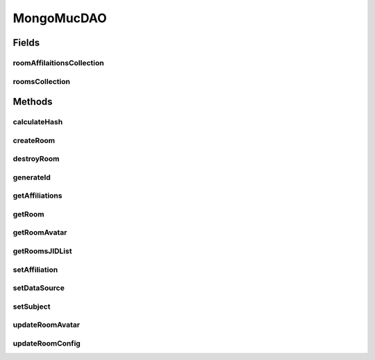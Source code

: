 .. java:import:: com.mongodb Block

.. java:import:: com.mongodb.client MongoCollection

.. java:import:: com.mongodb.client MongoDatabase

.. java:import:: com.mongodb.client.model IndexOptions

.. java:import:: com.mongodb.client.model Projections

.. java:import:: com.mongodb.client.model UpdateOptions

.. java:import:: com.mongodb.client.model Updates

.. java:import:: org.bson Document

.. java:import:: org.bson.conversions Bson

.. java:import:: tigase.component.exceptions RepositoryException

.. java:import:: tigase.db Repository

.. java:import:: tigase.db TigaseDBException

.. java:import:: tigase.kernel.beans Inject

.. java:import:: tigase.mongodb MongoDataSource

.. java:import:: tigase.muc.repository AbstractMucDAO

.. java:import:: tigase.muc.repository Schema

.. java:import:: tigase.util.stringprep TigaseStringprepException

.. java:import:: tigase.xmpp.jid BareJID

.. java:import:: java.nio.charset Charset

.. java:import:: java.security MessageDigest

.. java:import:: java.security NoSuchAlgorithmException

.. java:import:: java.util ArrayList

.. java:import:: java.util Date

.. java:import:: java.util HashMap

.. java:import:: java.util Map

.. java:import:: java.util.function Consumer

.. java:import:: java.util.logging Logger

MongoMucDAO
===========

.. java:package:: tigase.mongodb.muc
   :noindex:

.. java:type:: @Repository.Meta @Repository.SchemaId public class MongoMucDAO extends AbstractMucDAO<MongoDataSource, byte[]>

   Created by andrzej on 20.10.2016.

Fields
------
roomAffilaitionsCollection
^^^^^^^^^^^^^^^^^^^^^^^^^^

.. java:field:: protected MongoCollection<Document> roomAffilaitionsCollection
   :outertype: MongoMucDAO

roomsCollection
^^^^^^^^^^^^^^^

.. java:field:: protected MongoCollection<Document> roomsCollection
   :outertype: MongoMucDAO

Methods
-------
calculateHash
^^^^^^^^^^^^^

.. java:method:: protected byte[] calculateHash(String user) throws TigaseDBException
   :outertype: MongoMucDAO

createRoom
^^^^^^^^^^

.. java:method:: @Override public byte[] createRoom(RoomWithId<byte[]> room) throws RepositoryException
   :outertype: MongoMucDAO

destroyRoom
^^^^^^^^^^^

.. java:method:: @Override public void destroyRoom(BareJID roomJID) throws RepositoryException
   :outertype: MongoMucDAO

generateId
^^^^^^^^^^

.. java:method:: protected byte[] generateId(BareJID user) throws TigaseDBException
   :outertype: MongoMucDAO

getAffiliations
^^^^^^^^^^^^^^^

.. java:method:: @Override public Map<BareJID, RoomAffiliation> getAffiliations(RoomWithId<byte[]> room) throws RepositoryException
   :outertype: MongoMucDAO

getRoom
^^^^^^^

.. java:method:: @Override public RoomWithId<byte[]> getRoom(BareJID roomJID) throws RepositoryException
   :outertype: MongoMucDAO

getRoomAvatar
^^^^^^^^^^^^^

.. java:method:: @Override public String getRoomAvatar(RoomWithId<byte[]> room) throws RepositoryException
   :outertype: MongoMucDAO

getRoomsJIDList
^^^^^^^^^^^^^^^

.. java:method:: @Override public ArrayList<BareJID> getRoomsJIDList() throws RepositoryException
   :outertype: MongoMucDAO

setAffiliation
^^^^^^^^^^^^^^

.. java:method:: @Override public void setAffiliation(RoomWithId<byte[]> room, BareJID jid, RoomAffiliation affiliation) throws RepositoryException
   :outertype: MongoMucDAO

setDataSource
^^^^^^^^^^^^^

.. java:method:: @Override public void setDataSource(MongoDataSource dataSource)
   :outertype: MongoMucDAO

setSubject
^^^^^^^^^^

.. java:method:: @Override public void setSubject(RoomWithId<byte[]> room, String subject, String creatorNickname, Date changeDate) throws RepositoryException
   :outertype: MongoMucDAO

updateRoomAvatar
^^^^^^^^^^^^^^^^

.. java:method:: @Override public void updateRoomAvatar(RoomWithId<byte[]> room, String encodedAvatar, String hash) throws RepositoryException
   :outertype: MongoMucDAO

updateRoomConfig
^^^^^^^^^^^^^^^^

.. java:method:: @Override public void updateRoomConfig(RoomConfig roomConfig) throws RepositoryException
   :outertype: MongoMucDAO

